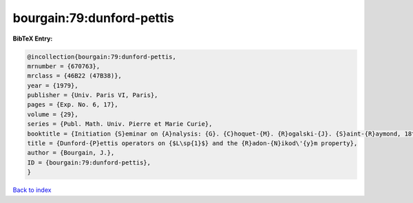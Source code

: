 bourgain:79:dunford-pettis
==========================

.. :cite:t:`bourgain:79:dunford-pettis`

.. bibliography:: ../../All.bib

**BibTeX Entry:**

.. code-block:: bibtex

   @incollection{bourgain:79:dunford-pettis,
   mrnumber = {670763},
   mrclass = {46B22 (47B38)},
   year = {1979},
   publisher = {Univ. Paris VI, Paris},
   pages = {Exp. No. 6, 17},
   volume = {29},
   series = {Publ. Math. Univ. Pierre et Marie Curie},
   booktitle = {Initiation {S}eminar on {A}nalysis: {G}. {C}hoquet-{M}. {R}ogalski-{J}. {S}aint-{R}aymond, 18th {Y}ear: 1978/1979},
   title = {Dunford-{P}ettis operators on {$L\sp{1}$} and the {R}adon-{N}ikod\'{y}m property},
   author = {Bourgain, J.},
   ID = {bourgain:79:dunford-pettis},
   }

`Back to index <../index>`_
